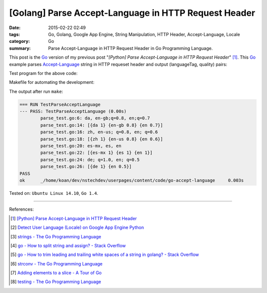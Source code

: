 [Golang] Parse Accept-Language in HTTP Request Header
#####################################################

:date: 2015-02-22 02:49
:tags: Go, Golang, Google App Engine, String Manipulation, HTTP Header, Accept-Language, Locale
:category: Go
:summary: Parse Accept-Language in HTTP Request Header in Go Programming Language.


This post is the Go_ version of my previous post
"*[Python] Parse Accept-Language in HTTP Request Header*" [1]_.
This Go_ example parses Accept-Language_ string in HTTP requeset header and
output (languageTag, quality) pairs:

.. show_github_file:: siongui userpages content/code/go-accept-language/parse.go

Test program for the above code:

.. show_github_file:: siongui userpages content/code/go-accept-language/parse_test.go

Makefile for automating the development:

.. show_github_file:: siongui userpages content/code/go-accept-language/Makefile

The output after run ``make``:

.. code-block:: txt

  === RUN TestParseAcceptLanguage
  --- PASS: TestParseAcceptLanguage (0.00s)
          parse_test.go:6: da, en-gb;q=0.8, en;q=0.7
          parse_test.go:14: [{da 1} {en-gb 0.8} {en 0.7}]
          parse_test.go:16: zh, en-us; q=0.8, en; q=0.6
          parse_test.go:18: [{zh 1} {en-us 0.8} {en 0.6}]
          parse_test.go:20: es-mx, es, en
          parse_test.go:22: [{es-mx 1} {es 1} {en 1}]
          parse_test.go:24: de; q=1.0, en; q=0.5
          parse_test.go:26: [{de 1} {en 0.5}]
  PASS
  ok      _/home/koan/dev/nstechdev/userpages/content/code/go-accept-language     0.003s

Tested on: ``Ubuntu Linux 14.10``, ``Go 1.4``.

----

References:

.. [1] `[Python] Parse Accept-Language in HTTP Request Header <{filename}../../../2012/10/11/python-parse-accept-language-in-http-request-header%en.rst>`_

.. [2] `Detect User Language (Locale) on Google App Engine Python <{filename}../../../2012/10/12/detect-user-language-locale-gae-python%en.rst>`_

.. [3] `strings - The Go Programming Language <http://golang.org/pkg/strings/>`_

.. [4] `go - How to split string and assign? - Stack Overflow <http://stackoverflow.com/questions/16551354/how-to-split-string-and-assign>`_

.. [5] `go - How to trim leading and trailing white spaces of a string in golang? - Stack Overflow <http://stackoverflow.com/questions/22688010/how-to-trim-leading-and-trailing-white-spaces-of-a-string-in-golang>`_

.. [6] `strconv - The Go Programming Language <http://golang.org/pkg/strconv/>`_

.. [7] `Adding elements to a slice - A Tour of Go <https://tour.golang.org/moretypes/11>`_

.. [8] `testing - The Go Programming Language <http://golang.org/pkg/testing/>`_


.. _Go: https://golang.org/

.. _Accept-Language: http://www.w3.org/Protocols/rfc2616/rfc2616-sec14.html
